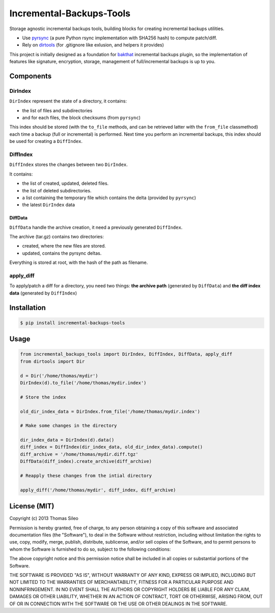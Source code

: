 ===========================
 Incremental-Backups-Tools
===========================

Storage agnostic incremental backups tools, building blocks for creating incremental backups utilities.

* Use `pyrsync <https://pypi.python.org/pypi/pyrsync>`_ (a pure Python rsync implementation with SHA256 hash) to compute patch/diff.
* Rely on `dirtools <https://github.com/tsileo/dirtools>`_ (for .gitignore like exlusion, and helpers it provides) 

This project is initially designed as a foundation for `bakthat <http://docs.bakthat.io>`_ incremental backups plugin, so the implementation of features like signature, encryption, storage, management of full/incremental backups is up to you.

Components
==========

DirIndex
--------

``DirIndex`` represent the state of a directory, it contains:

- the list of files and subdirectories
- and for each files, the block checksums (from ``pyrsync``)

This index should be stored (with the ``to_file`` methods, and can be retrieved latter with the ``from_file`` classmethod) each time a backup (full or incremental) is performed.
Next time you perform an incremental backups, this index should be used for creating a ``DiffIndex``.

DiffIndex
---------

``DiffIndex`` stores the changes between two ``DirIndex``.

It contains:

- the list of created, updated, deleted files.
- the list of deleted subdirectories.
- a list containing the temporary file which contains the delta (provided by ``pyrsync``)
- the latest ``DirIndex`` data

DiffData
~~~~~~~~

``DiffData`` handle the archive creation, it need a previously generated ``DiffIndex``.

The archive (tar.gz) contains two directories:

- created, where the new files are stored.
- updated, contains the pyrsync deltas.

Everything is stored at root, with the hash of the path as filename.

apply_diff
----------

To apply/patch a diff for a directory, you need two things: **the archive path** (generated by ``DiffData``) and **the diff index data** (generated by ``DiffIndex``)


Installation
============

.. code-block::

    $ pip install incremental-backups-tools


Usage
=====

.. code-block:: python

    from incremental_backups_tools import DirIndex, DiffIndex, DiffData, apply_diff
    from dirtools import Dir

    d = Dir('/home/thomas/mydir')
    DirIndex(d).to_file('/home/thomas/mydir.index')

    # Store the index

    old_dir_index_data = DirIndex.from_file('/home/thomas/mydir.index')

    # Make some changes in the directory

    dir_index_data = DirIndex(d).data()
    diff_index = DiffIndex(dir_index_data, old_dir_index_data).compute()
    diff_archive = '/home/thomas/mydir.diff.tgz'
    DiffData(diff_index).create_archive(diff_archive)

    # Reapply these changes from the intial directory

    apply_diff('/home/thomas/mydir', diff_index, diff_archive)


License (MIT)
=============

Copyright (c) 2013 Thomas Sileo

Permission is hereby granted, free of charge, to any person obtaining a copy of this software and associated documentation files (the "Software"), to deal in the Software without restriction, including without limitation the rights to use, copy, modify, merge, publish, distribute, sublicense, and/or sell copies of the Software, and to permit persons to whom the Software is furnished to do so, subject to the following conditions:

The above copyright notice and this permission notice shall be included in all copies or substantial portions of the Software.

THE SOFTWARE IS PROVIDED "AS IS", WITHOUT WARRANTY OF ANY KIND, EXPRESS OR IMPLIED, INCLUDING BUT NOT LIMITED TO THE WARRANTIES OF MERCHANTABILITY, FITNESS FOR A PARTICULAR PURPOSE AND NONINFRINGEMENT. IN NO EVENT SHALL THE AUTHORS OR COPYRIGHT HOLDERS BE LIABLE FOR ANY CLAIM, DAMAGES OR OTHER LIABILITY, WHETHER IN AN ACTION OF CONTRACT, TORT OR OTHERWISE, ARISING FROM, OUT OF OR IN CONNECTION WITH THE SOFTWARE OR THE USE OR OTHER DEALINGS IN THE SOFTWARE.
